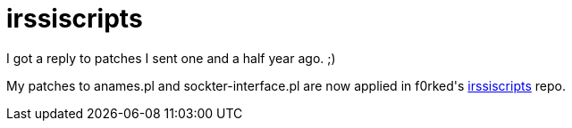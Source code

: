 = irssiscripts

:slug: irssiscripts
:category: hacking
:tags: en
:date: 2009-01-24T17:01:49Z
++++
<p>I got a reply to patches I sent one and a half year ago. ;)</p><p>My patches to anames.pl and sockter-interface.pl are now applied in f0rked's <a href="http://github.com/msparks/irssiscripts">irssiscripts</a> repo.</p>
++++
